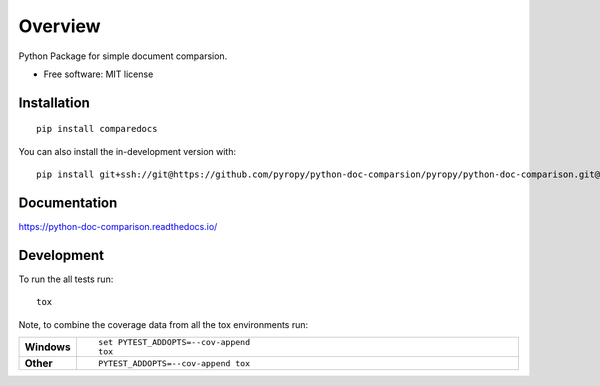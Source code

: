 ========
Overview
========

Python Package for simple document comparsion.

* Free software: MIT license

Installation
============

::

    pip install comparedocs

You can also install the in-development version with::

    pip install git+ssh://git@https://github.com/pyropy/python-doc-comparsion/pyropy/python-doc-comparison.git@master

Documentation
=============


https://python-doc-comparison.readthedocs.io/


Development
===========

To run the all tests run::

    tox

Note, to combine the coverage data from all the tox environments run:

.. list-table::
    :widths: 10 90
    :stub-columns: 1

    - - Windows
      - ::

            set PYTEST_ADDOPTS=--cov-append
            tox

    - - Other
      - ::

            PYTEST_ADDOPTS=--cov-append tox

